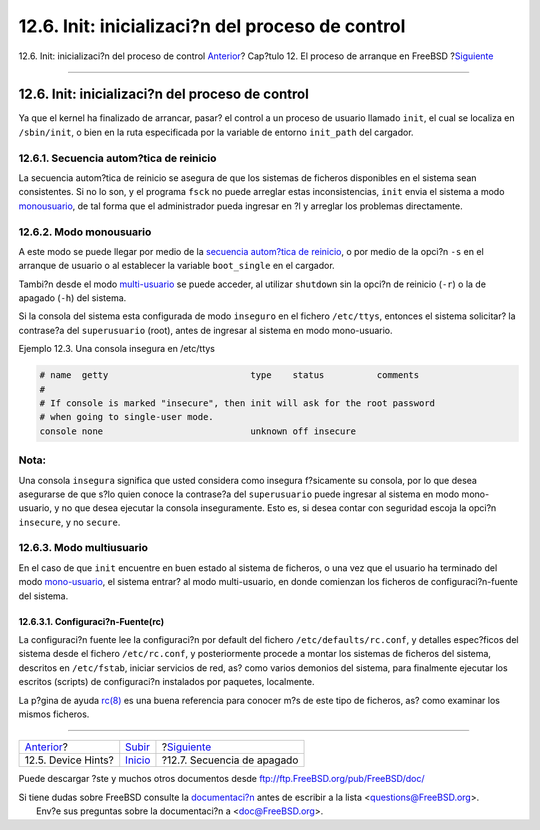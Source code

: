 =================================================
12.6. Init: inicializaci?n del proceso de control
=================================================

.. raw:: html

   <div class="navheader">

12.6. Init: inicializaci?n del proceso de control
`Anterior <device-hints.html>`__?
Cap?tulo 12. El proceso de arranque en FreeBSD
?\ `Siguiente <boot-shutdown.html>`__

--------------

.. raw:: html

   </div>

.. raw:: html

   <div class="sect1">

.. raw:: html

   <div class="titlepage" xmlns="">

.. raw:: html

   <div>

.. raw:: html

   <div>

12.6. Init: inicializaci?n del proceso de control
-------------------------------------------------

.. raw:: html

   </div>

.. raw:: html

   </div>

.. raw:: html

   </div>

Ya que el kernel ha finalizado de arrancar, pasar? el control a un
proceso de usuario llamado ``init``, el cual se localiza en
``/sbin/init``, o bien en la ruta especificada por la variable de
entorno ``init_path`` del cargador.

.. raw:: html

   <div class="sect2">

.. raw:: html

   <div class="titlepage" xmlns="">

.. raw:: html

   <div>

.. raw:: html

   <div>

12.6.1. Secuencia autom?tica de reinicio
~~~~~~~~~~~~~~~~~~~~~~~~~~~~~~~~~~~~~~~~

.. raw:: html

   </div>

.. raw:: html

   </div>

.. raw:: html

   </div>

La secuencia autom?tica de reinicio se asegura de que los sistemas de
ficheros disponibles en el sistema sean consistentes. Si no lo son, y el
programa ``fsck`` no puede arreglar estas inconsistencias, ``init``
envia el sistema a modo
`monousuario <boot-init.html#boot-singleuser>`__, de tal forma que el
administrador pueda ingresar en ?l y arreglar los problemas
directamente.

.. raw:: html

   </div>

.. raw:: html

   <div class="sect2">

.. raw:: html

   <div class="titlepage" xmlns="">

.. raw:: html

   <div>

.. raw:: html

   <div>

12.6.2. Modo monousuario
~~~~~~~~~~~~~~~~~~~~~~~~

.. raw:: html

   </div>

.. raw:: html

   </div>

.. raw:: html

   </div>

A este modo se puede llegar por medio de la `secuencia autom?tica de
reinicio <boot-init.html#boot-autoreboot>`__, o por medio de la opci?n
``-s`` en el arranque de usuario o al establecer la variable
``boot_single`` en el cargador.

Tambi?n desde el modo `multi-usuario <boot-init.html#boot-multiuser>`__
se puede acceder, al utilizar ``shutdown`` sin la opci?n de reinicio
(``-r``) o la de apagado (``-h``) del sistema.

Si la consola del sistema esta configurada de modo ``inseguro`` en el
fichero ``/etc/ttys``, entonces el sistema solicitar? la contrase?a del
``superusuario`` (root), antes de ingresar al sistema en modo
mono-usuario.

.. raw:: html

   <div class="example">

.. raw:: html

   <div class="example-title">

Ejemplo 12.3. Una consola insegura en /etc/ttys

.. raw:: html

   </div>

.. raw:: html

   <div class="example-contents">

.. code:: programlisting

    # name  getty                           type    status          comments
    #
    # If console is marked "insecure", then init will ask for the root password
    # when going to single-user mode.
    console none                            unknown off insecure

.. raw:: html

   </div>

.. raw:: html

   </div>

.. raw:: html

   <div class="note" xmlns="">

Nota:
~~~~~

Una consola ``insegura`` significa que usted considera como insegura
f?sicamente su consola, por lo que desea asegurarse de que s?lo quien
conoce la contrase?a del ``superusuario`` puede ingresar al sistema en
modo mono-usuario, y no que desea ejecutar la consola inseguramente.
Esto es, si desea contar con seguridad escoja la opci?n ``insecure``, y
no ``secure``.

.. raw:: html

   </div>

.. raw:: html

   </div>

.. raw:: html

   <div class="sect2">

.. raw:: html

   <div class="titlepage" xmlns="">

.. raw:: html

   <div>

.. raw:: html

   <div>

12.6.3. Modo multiusuario
~~~~~~~~~~~~~~~~~~~~~~~~~

.. raw:: html

   </div>

.. raw:: html

   </div>

.. raw:: html

   </div>

En el caso de que ``init`` encuentre en buen estado al sistema de
ficheros, o una vez que el usuario ha terminado del modo
`mono-usuario <boot-init.html#boot-singleuser>`__, el sistema entrar? al
modo multi-usuario, en donde comienzan los ficheros de
configuraci?n-fuente del sistema.

.. raw:: html

   <div class="sect3">

.. raw:: html

   <div class="titlepage" xmlns="">

.. raw:: html

   <div>

.. raw:: html

   <div>

12.6.3.1. Configuraci?n-Fuente(rc)
^^^^^^^^^^^^^^^^^^^^^^^^^^^^^^^^^^

.. raw:: html

   </div>

.. raw:: html

   </div>

.. raw:: html

   </div>

La configuraci?n fuente lee la configuraci?n por default del fichero
``/etc/defaults/rc.conf``, y detalles espec?ficos del sistema desde el
fichero ``/etc/rc.conf``, y posteriormente procede a montar los sistemas
de ficheros del sistema, descritos en ``/etc/fstab``, iniciar servicios
de red, as? como varios demonios del sistema, para finalmente ejecutar
los escritos (scripts) de configuraci?n instalados por paquetes,
localmente.

La p?gina de ayuda
`rc(8) <http://www.FreeBSD.org/cgi/man.cgi?query=rc&sektion=8>`__ es una
buena referencia para conocer m?s de este tipo de ficheros, as? como
examinar los mismos ficheros.

.. raw:: html

   </div>

.. raw:: html

   </div>

.. raw:: html

   </div>

.. raw:: html

   <div class="navfooter">

--------------

+-------------------------------------+---------------------------+-----------------------------------------+
| `Anterior <device-hints.html>`__?   | `Subir <boot.html>`__     | ?\ `Siguiente <boot-shutdown.html>`__   |
+-------------------------------------+---------------------------+-----------------------------------------+
| 12.5. Device Hints?                 | `Inicio <index.html>`__   | ?12.7. Secuencia de apagado             |
+-------------------------------------+---------------------------+-----------------------------------------+

.. raw:: html

   </div>

Puede descargar ?ste y muchos otros documentos desde
ftp://ftp.FreeBSD.org/pub/FreeBSD/doc/

| Si tiene dudas sobre FreeBSD consulte la
  `documentaci?n <http://www.FreeBSD.org/docs.html>`__ antes de escribir
  a la lista <questions@FreeBSD.org\ >.
|  Env?e sus preguntas sobre la documentaci?n a <doc@FreeBSD.org\ >.
